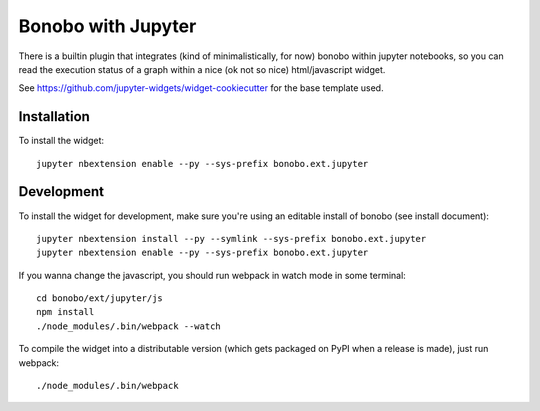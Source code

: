 Bonobo with Jupyter
==================

There is a builtin plugin that integrates (kind of minimalistically, for now) bonobo within jupyter notebooks, so
you can read the execution status of a graph within a nice (ok not so nice) html/javascript widget.

See https://github.com/jupyter-widgets/widget-cookiecutter for the base template used.

Installation
::::::::::::

To install the widget::

    jupyter nbextension enable --py --sys-prefix bonobo.ext.jupyter

Development
:::::::::::

To install the widget for development, make sure you're using an editable install of bonobo (see install document)::

    jupyter nbextension install --py --symlink --sys-prefix bonobo.ext.jupyter
    jupyter nbextension enable --py --sys-prefix bonobo.ext.jupyter

If you wanna change the javascript, you should run webpack in watch mode in some terminal::

    cd bonobo/ext/jupyter/js
    npm install
    ./node_modules/.bin/webpack --watch

To compile the widget into a distributable version (which gets packaged on PyPI when a release is made), just run
webpack::

    ./node_modules/.bin/webpack

